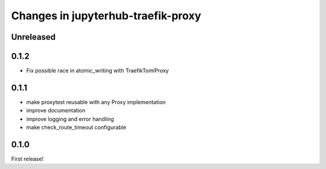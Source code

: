 .. _changelog:

Changes in jupyterhub-traefik-proxy
===================================

Unreleased
----------

0.1.2
-----

- Fix possible race in atomic_writing with TraefikTomlProxy

0.1.1
-----

- make proxytest reusable with any Proxy implementation
- improve documentation
- improve logging and error handling
- make check_route_timeout configurable

0.1.0
-----

First release!
